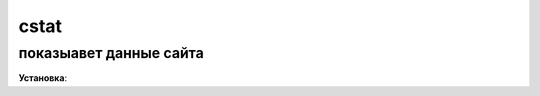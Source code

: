 cstat
=====================

показыавет данные сайта
-------------------------------------------

**Установка**::



